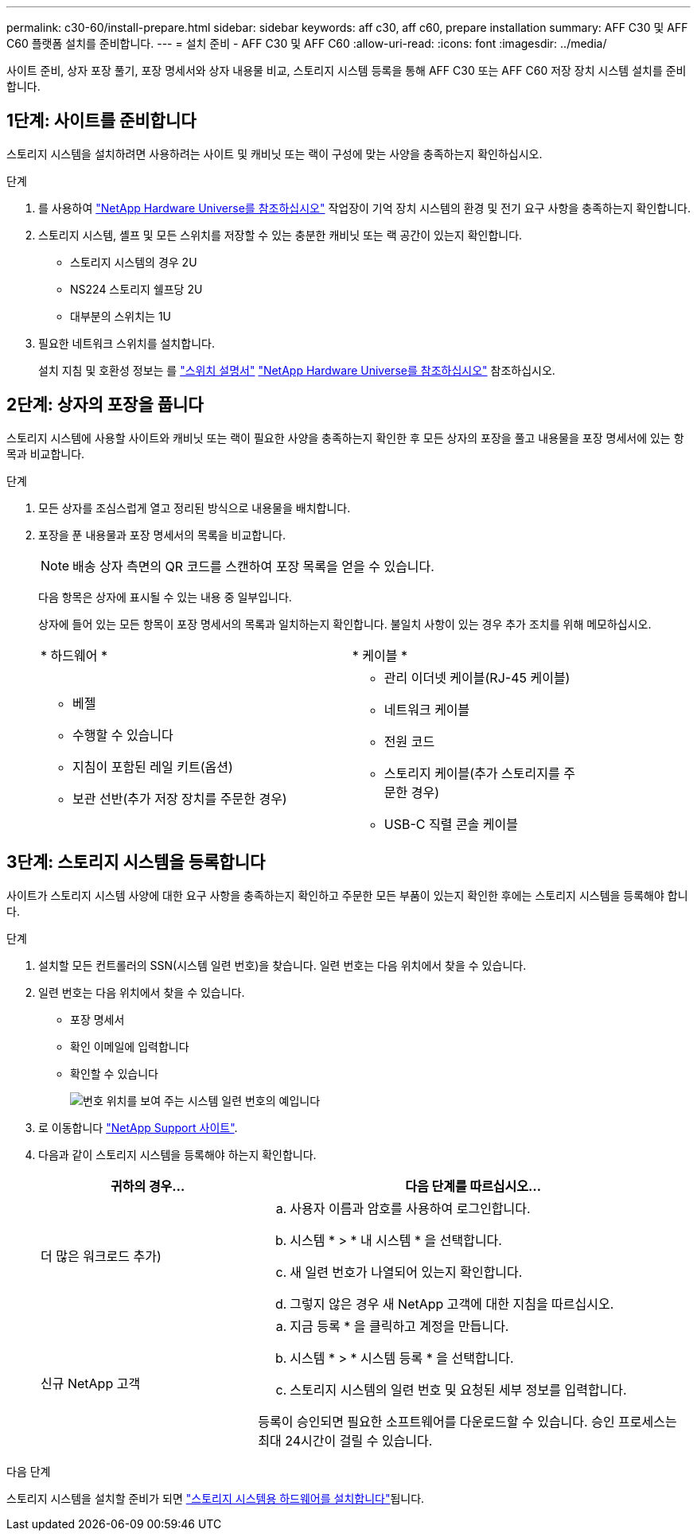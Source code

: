 ---
permalink: c30-60/install-prepare.html 
sidebar: sidebar 
keywords: aff c30, aff c60, prepare installation 
summary: AFF C30 및 AFF C60 플랫폼 설치를 준비합니다. 
---
= 설치 준비 - AFF C30 및 AFF C60
:allow-uri-read: 
:icons: font
:imagesdir: ../media/


[role="lead"]
사이트 준비, 상자 포장 풀기, 포장 명세서와 상자 내용물 비교, 스토리지 시스템 등록을 통해 AFF C30 또는 AFF C60 저장 장치 시스템 설치를 준비합니다.



== 1단계: 사이트를 준비합니다

스토리지 시스템을 설치하려면 사용하려는 사이트 및 캐비닛 또는 랙이 구성에 맞는 사양을 충족하는지 확인하십시오.

.단계
. 를 사용하여 https://hwu.netapp.com["NetApp Hardware Universe를 참조하십시오"^] 작업장이 기억 장치 시스템의 환경 및 전기 요구 사항을 충족하는지 확인합니다.
. 스토리지 시스템, 셸프 및 모든 스위치를 저장할 수 있는 충분한 캐비닛 또는 랙 공간이 있는지 확인합니다.
+
** 스토리지 시스템의 경우 2U
** NS224 스토리지 쉘프당 2U
** 대부분의 스위치는 1U




. 필요한 네트워크 스위치를 설치합니다.
+
설치 지침 및 호환성 정보는 를 https://docs.netapp.com/us-en/ontap-systems-switches/index.html["스위치 설명서"^] link:https://hwu.netapp.com["NetApp Hardware Universe를 참조하십시오"^] 참조하십시오.





== 2단계: 상자의 포장을 풉니다

스토리지 시스템에 사용할 사이트와 캐비닛 또는 랙이 필요한 사양을 충족하는지 확인한 후 모든 상자의 포장을 풀고 내용물을 포장 명세서에 있는 항목과 비교합니다.

.단계
. 모든 상자를 조심스럽게 열고 정리된 방식으로 내용물을 배치합니다.
. 포장을 푼 내용물과 포장 명세서의 목록을 비교합니다.
+

NOTE: 배송 상자 측면의 QR 코드를 스캔하여 포장 목록을 얻을 수 있습니다.

+
다음 항목은 상자에 표시될 수 있는 내용 중 일부입니다.

+
상자에 들어 있는 모든 항목이 포장 명세서의 목록과 일치하는지 확인합니다. 불일치 사항이 있는 경우 추가 조치를 위해 메모하십시오.

+
[cols="12,9,4"]
|===


| * 하드웨어 * | * 케이블 * |  


 a| 
** 베젤
** 수행할 수 있습니다
** 지침이 포함된 레일 키트(옵션)
** 보관 선반(추가 저장 장치를 주문한 경우)

 a| 
** 관리 이더넷 케이블(RJ-45 케이블)
** 네트워크 케이블
** 전원 코드
** 스토리지 케이블(추가 스토리지를 주문한 경우)
** USB-C 직렬 콘솔 케이블

|  
|===




== 3단계: 스토리지 시스템을 등록합니다

사이트가 스토리지 시스템 사양에 대한 요구 사항을 충족하는지 확인하고 주문한 모든 부품이 있는지 확인한 후에는 스토리지 시스템을 등록해야 합니다.

.단계
. 설치할 모든 컨트롤러의 SSN(시스템 일련 번호)을 찾습니다. 일련 번호는 다음 위치에서 찾을 수 있습니다.
. 일련 번호는 다음 위치에서 찾을 수 있습니다.
+
** 포장 명세서
** 확인 이메일에 입력합니다
** 확인할 수 있습니다
+
image::../media/drw_ssn_label.svg[번호 위치를 보여 주는 시스템 일련 번호의 예입니다]



. 로 이동합니다 http://mysupport.netapp.com/["NetApp Support 사이트"^].
. 다음과 같이 스토리지 시스템을 등록해야 하는지 확인합니다.
+
[cols="1a,2a"]
|===
| 귀하의 경우... | 다음 단계를 따르십시오... 


 a| 
더 많은 워크로드 추가)
 a| 
.. 사용자 이름과 암호를 사용하여 로그인합니다.
.. 시스템 * > * 내 시스템 * 을 선택합니다.
.. 새 일련 번호가 나열되어 있는지 확인합니다.
.. 그렇지 않은 경우 새 NetApp 고객에 대한 지침을 따르십시오.




 a| 
신규 NetApp 고객
 a| 
.. 지금 등록 * 을 클릭하고 계정을 만듭니다.
.. 시스템 * > * 시스템 등록 * 을 선택합니다.
.. 스토리지 시스템의 일련 번호 및 요청된 세부 정보를 입력합니다.


등록이 승인되면 필요한 소프트웨어를 다운로드할 수 있습니다. 승인 프로세스는 최대 24시간이 걸릴 수 있습니다.

|===


.다음 단계
스토리지 시스템을 설치할 준비가 되면 link:install-hardware.html["스토리지 시스템용 하드웨어를 설치합니다"]됩니다.
